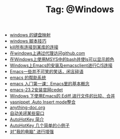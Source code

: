 # -*- coding:utf-8 -*-

#+TITLE: Tag: @Windows

#+LANGUAGE:  zh
   + [[file:../windows/windows-keymap.org][windows 的键盘映射]]
   + [[file:../windows/bat.org][windows 脚本技巧]]
   + [[file:../sqlserver/sqlserver-kill-all-connection.org][kill所有连接到某库的连接]]
   + [[file:../git/git-proxy-on-windows.org][在windows上通过代理访问github.com]]
   + [[file:../emacs/msys-bash-ls-color.org][在Windows上使用MSYS中的bash并使ls可以显示颜色]]
   + [[file:../emacs/emacs-on-windows.org][Windows上Emacs的安装及emacsclient进行C/S连接]]
   + [[file:../emacs/emacs-introduce.org][Emacs一些并不可笑的笑话，闲言碎语]]
   + [[file:../emacs/emacs-help-system.org][emacs 的帮助系统]]
   + [[file:../emacs/emacs-first-class.org][emacs 入门第一课：Emacs里的基本概念 ]]
   + [[file:../emacs/emacs-23.2-cedet.org][emacs-23.2安装官网cedet]]
   + [[file:../emacs/ediff.org][Windows 下使用Emacs的 Ediff 进行文件的比较、合并]]
   + [[file:../emacs/auto-insert-and-yasnippet.org][yasnippet ,Auto Insert mode整合]]
   + [[file:../autohotkey/anything-doc.org][anything-doc.org]]
   + [[file:../autohotkey/AutoHotKey_auto_close_boring_window.org][自动关闭某些窗口]]
   + [[file:../autohotkey/AutoHotKey_Introduce.org][AutoHotKey 简介]]
   + [[file:../autohotkey/AutoHotKey_1.org][AutoHotKey 几个简单的小例子]]
   + [[file:../autohotkey/AutoHotKeyExplorer.org][对"我的电脑"  进行增强]]
